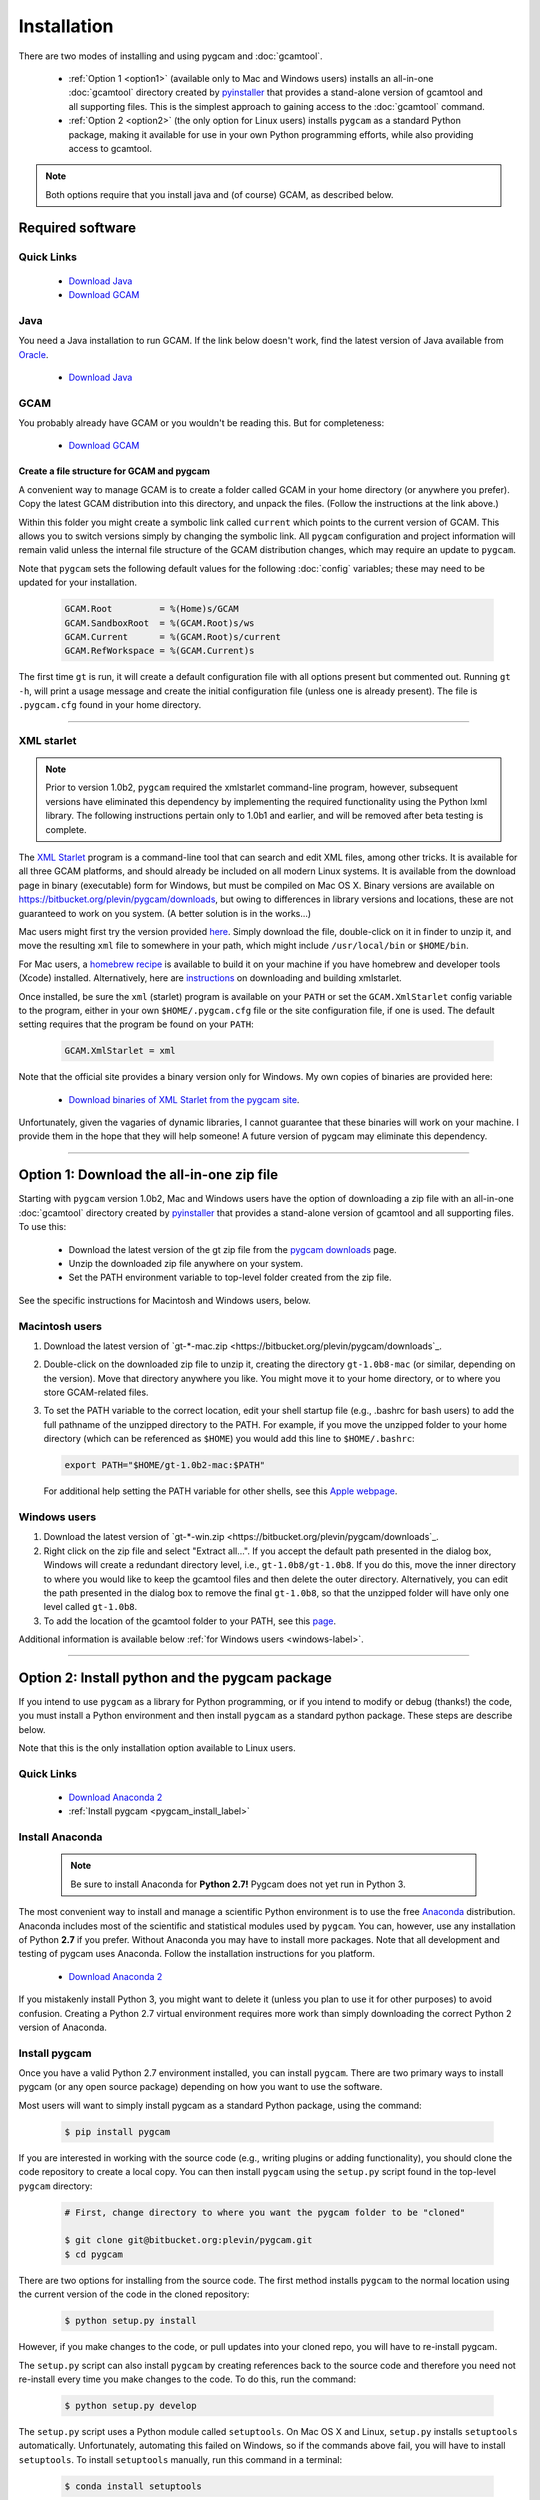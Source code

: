 Installation
==================

There are two modes of installing and using pygcam and :doc:`gcamtool`.

  - :ref:`Option 1 <option1>` (available only to Mac and Windows users) installs an
    all-in-one :doc:`gcamtool` directory created by
    `pyinstaller <https://pythonhosted.org/PyInstaller>`_ that provides a
    stand-alone version of gcamtool and all supporting files.
    This is the simplest approach to gaining access to the :doc:`gcamtool` command.

  - :ref:`Option 2 <option2>` (the only option for Linux users) installs ``pygcam`` as a standard Python
    package, making it available for use in your own Python programming efforts, while also
    providing access to gcamtool.

.. note::
   Both options require that you install java and (of course) GCAM, as described below.

Required software
-------------------

Quick Links
^^^^^^^^^^^^^

  - `Download Java <http://www.oracle.com/technetwork/java/javase/downloads/jdk8-downloads-2133151.html>`_
  - `Download GCAM <https://github.com/JGCRI/gcam-core/releases>`_

Java
^^^^^^^^^^^^^^^^
You need a Java installation to run GCAM. If the link below doesn't work, find
the latest version of Java available from `Oracle <http://www.oracle.com>`_.

  - `Download Java <http://www.oracle.com/technetwork/java/javase/downloads/jdk8-downloads-2133151.html>`_

GCAM
^^^^^^^^
You probably already have GCAM or you wouldn't be reading this. But for completeness:

  - `Download GCAM <https://github.com/JGCRI/gcam-core/releases>`_

Create a file structure for GCAM and pygcam
"""""""""""""""""""""""""""""""""""""""""""""""
A convenient way to manage GCAM is to create a folder called GCAM in your home
directory (or anywhere you prefer). Copy the latest GCAM distribution into this
directory, and unpack the files. (Follow the instructions at the link above.)

Within this folder you might create a symbolic link called ``current`` which
points to the current version of GCAM. This allows you to switch versions simply
by changing the symbolic link. All ``pygcam`` configuration and project information
will remain valid unless the internal file structure of the GCAM distribution
changes, which may require an update to ``pygcam``.

Note that ``pygcam`` sets the following default values for the following
:doc:`config` variables; these may need to be updated for your installation.

    .. code-block:: cfg

       GCAM.Root         = %(Home)s/GCAM
       GCAM.SandboxRoot  = %(GCAM.Root)s/ws
       GCAM.Current      = %(GCAM.Root)s/current
       GCAM.RefWorkspace = %(GCAM.Current)s


The first time ``gt`` is run, it will create a default
configuration file with all options present but commented out.
Running ``gt -h``, will print a usage message and create
the initial configuration file (unless one is already present). The
file is ``.pygcam.cfg`` found in your home directory.


---------------------------------------------------------------------------

.. _xmlstarlet-label:

XML starlet
^^^^^^^^^^^^

.. note::

   Prior to version 1.0b2, ``pygcam`` required the xmlstarlet command-line program,
   however, subsequent versions have eliminated this dependency by implementing
   the required functionality using the Python lxml library. The following instructions
   pertain only to 1.0b1 and earlier, and will be removed after beta testing is complete.

The `XML Starlet <http://xmlstar.sourceforge.net/download.php>`_ program is a
command-line tool that can search and edit XML files, among other tricks.
It is available for all three GCAM platforms, and should already be included on all
modern Linux systems. It is available from the download page in
binary (executable) form for Windows, but must be compiled on Mac OS X. Binary versions
are available on https://bitbucket.org/plevin/pygcam/downloads, but owing to differences
in library versions and locations, these are not guaranteed to work on you system. (A
better solution is in the works...)

Mac users might first try the version provided
`here <https://bitbucket.org/plevin/pygcam/downloads/xmlstarlet-osx.zip>`_. Simply
download the file, double-click on it in finder to unzip it, and move the resulting
``xml`` file to somewhere in your path, which might include ``/usr/local/bin`` or ``$HOME/bin``.

For Mac users,
a `homebrew recipe <http://macappstore.org/xmlstarlet/>`_ is available to build it on
your machine if you have homebrew and developer tools (Xcode) installed. Alternatively,
here are `instructions <http://michael-joseph.me/en/linux-en/how-to-install-xmlstarlet-on-mac-osx/>`_
on downloading and building xmlstarlet.

Once installed, be sure the ``xml`` (starlet) program is available on your ``PATH``
or set the ``GCAM.XmlStarlet`` config variable to the program, either in your own
``$HOME/.pygcam.cfg`` file or the site configuration file, if one is used.
The default setting requires that the program be found on your ``PATH``:

  .. code-block:: cfg

     GCAM.XmlStarlet = xml

Note that the official site provides a binary version only for Windows. My own copies of binaries
are provided here:

  - `Download binaries of XML Starlet from the pygcam site <https://bitbucket.org/plevin/pygcam/downloads>`_.

Unfortunately, given the vagaries of dynamic libraries, I cannot guarantee that these
binaries will work on your machine. I provide them in the hope that they will help someone!
A future version of pygcam may eliminate this dependency.

---------------------------------------------------------------------------

.. _option1:

Option 1: Download the all-in-one zip file
------------------------------------------
Starting with ``pygcam`` version 1.0b2, Mac and Windows users have the option of
downloading a zip file with an all-in-one :doc:`gcamtool` directory created by
`pyinstaller <https://pythonhosted.org/PyInstaller>`_ that provides a
stand-alone version of gcamtool and all supporting files. To use this:

  - Download the latest version of the gt zip file from the
    `pygcam downloads <https://bitbucket.org/plevin/pygcam/downloads>`_ page.
  - Unzip the downloaded zip file anywhere on your system.
  - Set the PATH environment variable to top-level folder created from the zip file.

See the specific instructions for Macintosh and Windows users, below.


Macintosh users
^^^^^^^^^^^^^^^^
1. Download the latest version of `gt-*-mac.zip <https://bitbucket.org/plevin/pygcam/downloads`_.

2. Double-click on the downloaded zip file to unzip it, creating the directory ``gt-1.0b8-mac`` (or similar,
   depending on the version). Move that directory anywhere you like. You might move it to your home directory,
   or to where you store GCAM-related files.

3. To set the PATH variable to the correct location, edit your shell startup file (e.g., .bashrc
   for bash users) to add the full pathname of the unzipped directory to the PATH. For example, if
   you move the unzipped folder to your home directory (which can be referenced as ``$HOME``) you would
   add this line to ``$HOME/.bashrc``:

   .. code-block:: sh

      export PATH="$HOME/gt-1.0b2-mac:$PATH"

   For additional help setting the PATH variable for other shells, see this
   `Apple webpage <https://developer.apple.com/library/content/documentation/OpenSource/Conceptual/ShellScripting/shell_scripts/shell_scripts.html>`_.


Windows users
^^^^^^^^^^^^^^
1. Download the latest version of `gt-*-win.zip <https://bitbucket.org/plevin/pygcam/downloads`_.

2. Right click on the zip file and select "Extract all...". If you accept the default path presented
   in the dialog box, Windows will create a redundant directory level, i.e., ``gt-1.0b8/gt-1.0b8``.
   If you do this, move the inner directory to where you would like to keep the gcamtool files and
   then delete the outer directory. Alternatively, you can edit the path presented in the dialog box
   to remove the final ``gt-1.0b8``, so that the unzipped folder will have only one level called ``gt-1.0b8``.

3. To add the location of the gcamtool folder to your PATH, see this
   `page <http://www.computerhope.com/issues/ch000549.htm>`_.

Additional information is available below :ref:`for Windows users <windows-label>`.

-------------------------

.. _option2:

Option 2: Install python and the pygcam package
------------------------------------------------

If you intend to use ``pygcam`` as a library for Python programming, or if you
intend to modify or debug (thanks!) the code, you must install a Python environment
and then install ``pygcam`` as a standard python package. These steps are describe
below.

Note that this is the only installation option available to Linux users.


Quick Links
^^^^^^^^^^^^^

  - `Download Anaconda 2 <https://www.continuum.io/downloads>`_
  - :ref:`Install pygcam <pygcam_install_label>`


Install Anaconda
^^^^^^^^^^^^^^^^^

  .. note::

     Be sure to install Anaconda for **Python 2.7!** Pygcam does not yet run in Python 3.

The most convenient way to install and manage a scientific Python environment
is to use the free `Anaconda <https://www.continuum.io/downloads>`_ distribution.
Anaconda includes most of the scientific and statistical modules used by ``pygcam``.
You can, however, use any installation of Python **2.7** if you prefer. Without
Anaconda you may have to install more packages. Note that all development and
testing of pygcam uses Anaconda. Follow the installation instructions for you
platform.

  - `Download Anaconda 2 <https://www.continuum.io/downloads>`_

If you mistakenly install Python 3, you might want to delete it (unless you plan to
use it for other purposes) to avoid confusion. Creating a Python 2.7 virtual environment
requires more work than simply downloading the correct Python 2 version of Anaconda.


  .. _pygcam_install_label:

Install pygcam
^^^^^^^^^^^^^^^^^
Once you have a valid Python 2.7 environment installed, you can install
``pygcam``. There are two primary ways to install pygcam (or any open source
package) depending on how you want to use the software.

Most users will want to simply install pygcam as a standard Python package,
using the command:

  .. code-block:: bash

       $ pip install pygcam

If you are interested in working with the source code (e.g., writing plugins or
adding functionality), you should clone the code repository to create a local
copy. You can then install ``pygcam`` using the ``setup.py`` script found in
the top-level ``pygcam`` directory:

  .. code-block:: bash

     # First, change directory to where you want the pygcam folder to be "cloned"

     $ git clone git@bitbucket.org:plevin/pygcam.git
     $ cd pygcam

There are two options for installing from the source code. The first method installs
``pygcam`` to the normal location using the current version of the code in the cloned
repository:

  .. code-block:: bash

     $ python setup.py install

However, if you make changes to the code, or pull updates into your cloned repo, you
will have to re-install pygcam.

The ``setup.py`` script can also install ``pygcam`` by creating references back to the
source code and therefore you need not re-install every time you make changes to the code.
To do this, run the command:

  .. code-block:: bash

     $ python setup.py develop

The ``setup.py`` script uses a Python module called ``setuptools``. On Mac OS X and
Linux, ``setup.py`` installs ``setuptools`` automatically. Unfortunately, automating
this failed on Windows, so if the commands above fail, you will have to install
``setuptools``. To install ``setuptools`` manually, run this command in a terminal:

  .. code-block:: bash

     $ conda install setuptools


-----------------------------------

.. _windows-label:

Using pygcam under Windows
---------------------------

The ``pygcam`` package was developed on Unix-like systems (Mac OS, Linux) and
subsequently ported to Microsoft Windows. This page provides Windows-specific
information.


Enable symbolic links
^^^^^^^^^^^^^^^^^^^^^

In Unix-like systems, "symbolic links" (symlinks) are frequently used to provide shortcuts
or aliases to files and directories. The pygcam scripts use symlinks to create GCAM workspaces
without having to lots of large, read-only files. Rather, it creates workspaces with writable
directories where GCAM will create files at run-time, and it uses symlinks to the read-only
files (e.g., the GCAM executable) and folders (e.g., the ``input`` directory holding GCAM's
XML input files.

Windows (Vista and onward) also have symlinks, but only administrators can create symlinks
**unless specific permission has been granted** to a user. To grant this permission, run the
Windows program ``gpedit.msc`` and select the option shown in the figure below. Edit the option
and add the desired user name to the list.

**Note, however, that the user cannot also be in the Administrator
group or the permission is "filtered" out.** (This seems to be a flaw in the design of the
permission system since one would expect rights to be the union of those for the groups one's
account is in.)

  .. image:: images/symlinkPermission.jpg

Also, note the following:
  - To remove a symlink to a file, use the ``del`` command
  - To remove a symlink to a folder, use ``rmdir`` (or ``rd`` for short).

    **Using "del" on a symlink to a folder will offer to delete not just symlink,
    but also the files in the folder pointed to by the symlink.** (An unfortunate
    violation of the
    `principle of least astonishment <https://en.wikipedia.org/wiki/Principle_of_least_astonishment>`_.)

  - Either type of symlink can be removed using the file Explorer as well.

  - Symlinks work across devices and network, and through other symlinks, however, if you
    are working across multiple drives, be sure that you specify the drive letter (e.g., ``C:``)
    in the link target or the path will be interpreted relative to the current drive.

  - **Symlinks can be created only on the NT File System (NTFS), not on FAT or FAT32, or
    network-mounted drives in other formats (e.g., Mac OS).** This can be an issue if, for example,
    you want to keep your GCAM workspaces on an external drive. Pygcam will fail when trying to
    create symbolic links in those workspaces.

.. _cygwin-label:

Using Cygwin
^^^^^^^^^^^^^^

Windows' native command-line tools are fairly primitive. For folks new to running
commmand-line programs, I recommend installing the
(free, open-source) `Cygwin <https://www.cygwin.com/>`_ package, which is a set of
libraries and programs that provides a Linux-like experience under Windows.

Using ``bash`` will start you up the learning curve to use the GCAM Monte Carlo framework,
which currently runs only on Linux systems.
The ``bash`` shell (or your favorite alternative) offers numerous nice features. Exploring
those is left as an exercise for the reader.

Cygwin provides an installer GUI that lets you select which packages to install. There is
a huge set of packages, and you almost certainly won’t want all of it.

.. note::
   Don’t install Cygwin's version of python if you’re using Anaconda.
   Installing multiple versions of Python just confuses things.

Download the appropriate setup.exe version (probably 64-bit). Run it and, for most people, you'll
just accept all the defaults. You might choose a nearby server for faster downloads.

I recommend installing just these for now (easy to add more later):

  - under *Editors*

    - **nano** (a very simple text editor useful for modifying config files and such)

    Editors popular with programmers include ``emacs`` and ``vim``, though these have a steeper
    learning curve than ``nano``.

  - Under *shells*:

    - **bash** (The GNU Bourne Again Shell -- this is the terminal program)
    - **bash-completion** (saves typing; see bash documentation online)
